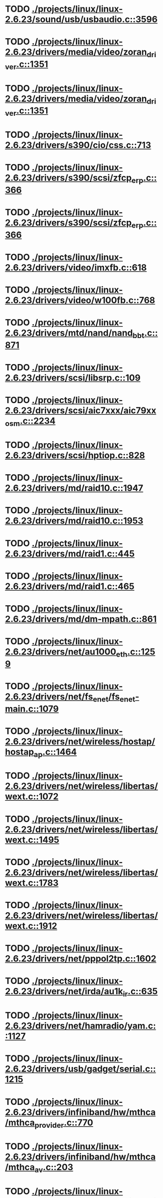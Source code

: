 * TODO [[view:./projects/linux/linux-2.6.23/sound/usb/usbaudio.c::face=ovl-face1::linb=3596::colb=14::cole=18][ ./projects/linux/linux-2.6.23/sound/usb/usbaudio.c::3596]]
* TODO [[view:./projects/linux/linux-2.6.23/drivers/media/video/zoran_driver.c::face=ovl-face1::linb=1351::colb=13::cole=24][ ./projects/linux/linux-2.6.23/drivers/media/video/zoran_driver.c::1351]]
* TODO [[view:./projects/linux/linux-2.6.23/drivers/media/video/zoran_driver.c::face=ovl-face1::linb=1351::colb=13::cole=15][ ./projects/linux/linux-2.6.23/drivers/media/video/zoran_driver.c::1351]]
* TODO [[view:./projects/linux/linux-2.6.23/drivers/s390/cio/css.c::face=ovl-face1::linb=713::colb=21::cole=27][ ./projects/linux/linux-2.6.23/drivers/s390/cio/css.c::713]]
* TODO [[view:./projects/linux/linux-2.6.23/drivers/s390/scsi/zfcp_erp.c::face=ovl-face1::linb=366::colb=15::cole=28][ ./projects/linux/linux-2.6.23/drivers/s390/scsi/zfcp_erp.c::366]]
* TODO [[view:./projects/linux/linux-2.6.23/drivers/s390/scsi/zfcp_erp.c::face=ovl-face1::linb=366::colb=15::cole=23][ ./projects/linux/linux-2.6.23/drivers/s390/scsi/zfcp_erp.c::366]]
* TODO [[view:./projects/linux/linux-2.6.23/drivers/video/imxfb.c::face=ovl-face1::linb=618::colb=20::cole=23][ ./projects/linux/linux-2.6.23/drivers/video/imxfb.c::618]]
* TODO [[view:./projects/linux/linux-2.6.23/drivers/video/w100fb.c::face=ovl-face1::linb=768::colb=18::cole=22][ ./projects/linux/linux-2.6.23/drivers/video/w100fb.c::768]]
* TODO [[view:./projects/linux/linux-2.6.23/drivers/mtd/nand/nand_bbt.c::face=ovl-face1::linb=871::colb=34::cole=36][ ./projects/linux/linux-2.6.23/drivers/mtd/nand/nand_bbt.c::871]]
* TODO [[view:./projects/linux/linux-2.6.23/drivers/scsi/libsrp.c::face=ovl-face1::linb=109::colb=6::cole=13][ ./projects/linux/linux-2.6.23/drivers/scsi/libsrp.c::109]]
* TODO [[view:./projects/linux/linux-2.6.23/drivers/scsi/aic7xxx/aic79xx_osm.c::face=ovl-face1::linb=2234::colb=25::cole=28][ ./projects/linux/linux-2.6.23/drivers/scsi/aic7xxx/aic79xx_osm.c::2234]]
* TODO [[view:./projects/linux/linux-2.6.23/drivers/scsi/hptiop.c::face=ovl-face1::linb=828::colb=40::cole=44][ ./projects/linux/linux-2.6.23/drivers/scsi/hptiop.c::828]]
* TODO [[view:./projects/linux/linux-2.6.23/drivers/md/raid10.c::face=ovl-face1::linb=1947::colb=10::cole=17][ ./projects/linux/linux-2.6.23/drivers/md/raid10.c::1947]]
* TODO [[view:./projects/linux/linux-2.6.23/drivers/md/raid10.c::face=ovl-face1::linb=1953::colb=12::cole=19][ ./projects/linux/linux-2.6.23/drivers/md/raid10.c::1953]]
* TODO [[view:./projects/linux/linux-2.6.23/drivers/md/raid1.c::face=ovl-face1::linb=445::colb=36::cole=40][ ./projects/linux/linux-2.6.23/drivers/md/raid1.c::445]]
* TODO [[view:./projects/linux/linux-2.6.23/drivers/md/raid1.c::face=ovl-face1::linb=465::colb=35::cole=39][ ./projects/linux/linux-2.6.23/drivers/md/raid1.c::465]]
* TODO [[view:./projects/linux/linux-2.6.23/drivers/md/dm-mpath.c::face=ovl-face1::linb=861::colb=9::cole=28][ ./projects/linux/linux-2.6.23/drivers/md/dm-mpath.c::861]]
* TODO [[view:./projects/linux/linux-2.6.23/drivers/net/au1000_eth.c::face=ovl-face1::linb=1259::colb=45::cole=48][ ./projects/linux/linux-2.6.23/drivers/net/au1000_eth.c::1259]]
* TODO [[view:./projects/linux/linux-2.6.23/drivers/net/fs_enet/fs_enet-main.c::face=ovl-face1::linb=1079::colb=5::cole=13][ ./projects/linux/linux-2.6.23/drivers/net/fs_enet/fs_enet-main.c::1079]]
* TODO [[view:./projects/linux/linux-2.6.23/drivers/net/wireless/hostap/hostap_ap.c::face=ovl-face1::linb=1464::colb=5::cole=8][ ./projects/linux/linux-2.6.23/drivers/net/wireless/hostap/hostap_ap.c::1464]]
* TODO [[view:./projects/linux/linux-2.6.23/drivers/net/wireless/libertas/wext.c::face=ovl-face1::linb=1072::colb=31::cole=40][ ./projects/linux/linux-2.6.23/drivers/net/wireless/libertas/wext.c::1072]]
* TODO [[view:./projects/linux/linux-2.6.23/drivers/net/wireless/libertas/wext.c::face=ovl-face1::linb=1495::colb=31::cole=40][ ./projects/linux/linux-2.6.23/drivers/net/wireless/libertas/wext.c::1495]]
* TODO [[view:./projects/linux/linux-2.6.23/drivers/net/wireless/libertas/wext.c::face=ovl-face1::linb=1783::colb=30::cole=39][ ./projects/linux/linux-2.6.23/drivers/net/wireless/libertas/wext.c::1783]]
* TODO [[view:./projects/linux/linux-2.6.23/drivers/net/wireless/libertas/wext.c::face=ovl-face1::linb=1912::colb=32::cole=41][ ./projects/linux/linux-2.6.23/drivers/net/wireless/libertas/wext.c::1912]]
* TODO [[view:./projects/linux/linux-2.6.23/drivers/net/pppol2tp.c::face=ovl-face1::linb=1602::colb=19::cole=26][ ./projects/linux/linux-2.6.23/drivers/net/pppol2tp.c::1602]]
* TODO [[view:./projects/linux/linux-2.6.23/drivers/net/irda/au1k_ir.c::face=ovl-face1::linb=635::colb=45::cole=48][ ./projects/linux/linux-2.6.23/drivers/net/irda/au1k_ir.c::635]]
* TODO [[view:./projects/linux/linux-2.6.23/drivers/net/hamradio/yam.c::face=ovl-face1::linb=1127::colb=10::cole=13][ ./projects/linux/linux-2.6.23/drivers/net/hamradio/yam.c::1127]]
* TODO [[view:./projects/linux/linux-2.6.23/drivers/usb/gadget/serial.c::face=ovl-face1::linb=1215::colb=3::cole=7][ ./projects/linux/linux-2.6.23/drivers/usb/gadget/serial.c::1215]]
* TODO [[view:./projects/linux/linux-2.6.23/drivers/infiniband/hw/mthca/mthca_provider.c::face=ovl-face1::linb=770::colb=32::cole=46][ ./projects/linux/linux-2.6.23/drivers/infiniband/hw/mthca/mthca_provider.c::770]]
* TODO [[view:./projects/linux/linux-2.6.23/drivers/infiniband/hw/mthca/mthca_av.c::face=ovl-face1::linb=203::colb=1::cole=3][ ./projects/linux/linux-2.6.23/drivers/infiniband/hw/mthca/mthca_av.c::203]]
* TODO [[view:./projects/linux/linux-2.6.23/drivers/infiniband/hw/ipath/ipath_mr.c::face=ovl-face1::linb=331::colb=8::cole=11][ ./projects/linux/linux-2.6.23/drivers/infiniband/hw/ipath/ipath_mr.c::331]]
* TODO [[view:./projects/linux/linux-2.6.23/drivers/infiniband/ulp/iser/iser_verbs.c::face=ovl-face1::linb=270::colb=1::cole=7][ ./projects/linux/linux-2.6.23/drivers/infiniband/ulp/iser/iser_verbs.c::270]]
* TODO [[view:./projects/linux/linux-2.6.23/drivers/infiniband/ulp/ipoib/ipoib_multicast.c::face=ovl-face1::linb=726::colb=14::cole=19][ ./projects/linux/linux-2.6.23/drivers/infiniband/ulp/ipoib/ipoib_multicast.c::726]]
* TODO [[view:./projects/linux/linux-2.6.23/fs/nfs/dir.c::face=ovl-face1::linb=819::colb=22::cole=27][ ./projects/linux/linux-2.6.23/fs/nfs/dir.c::819]]
* TODO [[view:./projects/linux/linux-2.6.23/fs/ocfs2/file.c::face=ovl-face1::linb=2364::colb=11::cole=16][ ./projects/linux/linux-2.6.23/fs/ocfs2/file.c::2364]]
* TODO [[view:./projects/linux/linux-2.6.23/fs/reiserfs/inode.c::face=ovl-face1::linb=1025::colb=35::cole=37][ ./projects/linux/linux-2.6.23/fs/reiserfs/inode.c::1025]]
* TODO [[view:./projects/linux/linux-2.6.23/fs/reiserfs/super.c::face=ovl-face1::linb=1793::colb=9::cole=12][ ./projects/linux/linux-2.6.23/fs/reiserfs/super.c::1793]]
* TODO [[view:./projects/linux/linux-2.6.23/fs/ext4/inode.c::face=ovl-face1::linb=934::colb=15::cole=22][ ./projects/linux/linux-2.6.23/fs/ext4/inode.c::934]]
* TODO [[view:./projects/linux/linux-2.6.23/fs/gfs2/ops_dentry.c::face=ovl-face1::linb=89::colb=22::cole=27][ ./projects/linux/linux-2.6.23/fs/gfs2/ops_dentry.c::89]]
* TODO [[view:./projects/linux/linux-2.6.23/fs/ext3/inode.c::face=ovl-face1::linb=935::colb=15::cole=22][ ./projects/linux/linux-2.6.23/fs/ext3/inode.c::935]]
* TODO [[view:./projects/linux/linux-2.6.23/net/xfrm/xfrm_state.c::face=ovl-face1::linb=1108::colb=15::cole=17][ ./projects/linux/linux-2.6.23/net/xfrm/xfrm_state.c::1108]]
* TODO [[view:./projects/linux/linux-2.6.23/net/ipv6/mcast.c::face=ovl-face1::linb=484::colb=19::cole=22][ ./projects/linux/linux-2.6.23/net/ipv6/mcast.c::484]]
* TODO [[view:./projects/linux/linux-2.6.23/net/atm/mpc.c::face=ovl-face1::linb=553::colb=10::cole=13][ ./projects/linux/linux-2.6.23/net/atm/mpc.c::553]]
* TODO [[view:./projects/linux/linux-2.6.23/arch/ia64/kernel/palinfo.c::face=ovl-face1::linb=838::colb=2::cole=6][ ./projects/linux/linux-2.6.23/arch/ia64/kernel/palinfo.c::838]]
* TODO [[view:./projects/linux/linux-2.6.23/arch/um/sys-i386/tls.c::face=ovl-face1::linb=257::colb=34::cole=51][ ./projects/linux/linux-2.6.23/arch/um/sys-i386/tls.c::257]]
